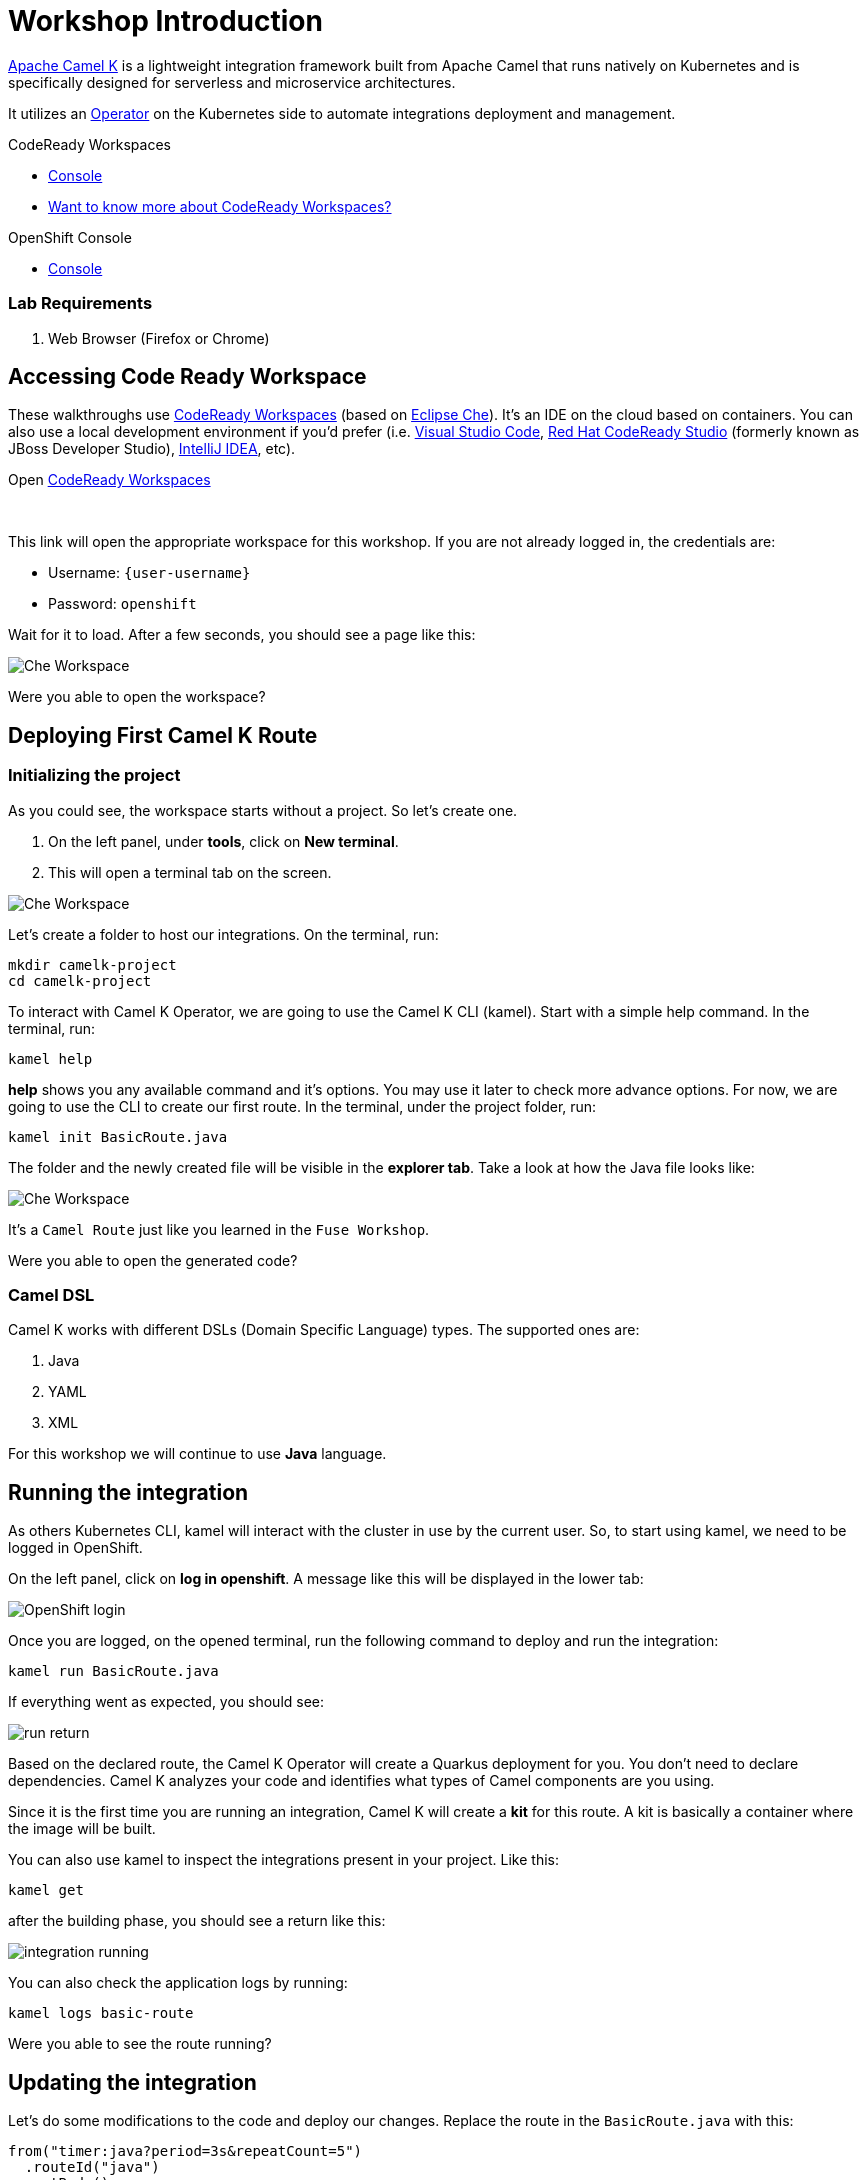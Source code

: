 :walkthrough: Basic Camel K Deployment
:codeready-url: {che-url}
:openshift-url: {openshift-host}
:user-password: openshift

= Workshop Introduction

https://camel.apache.org/camel-k/latest/[Apache Camel K] is a lightweight integration framework built from Apache Camel that runs natively on Kubernetes and is specifically designed for serverless and microservice architectures.

It utilizes an https://kubernetes.io/docs/concepts/extend-kubernetes/operator/[Operator] on the Kubernetes side to automate integrations deployment and management.



[type=walkthroughResource,serviceName=codeready]
.CodeReady Workspaces
****
* link:{codeready-url}[Console, window="_blank"]
* link:https://developers.redhat.com/products/codeready-workspaces/overview/[Want to know more about CodeReady Workspaces?, window="_blank"]
****

[type=walkthroughResource,serviceName=openshift]
.OpenShift Console
****
* link:{openshift-url}[Console, window="_blank"]
****


=== Lab Requirements

. Web Browser (Firefox or Chrome)


[time=2]
== Accessing Code Ready Workspace

These walkthroughs use link:https://developers.redhat.com/products/codeready-workspaces/overview[CodeReady Workspaces, window="_blank"] (based on https://www.eclipse.org/che[Eclipse Che]).
It's an IDE on the cloud based on containers. You can also use a local development environment if you'd prefer (i.e. https://code.visualstudio.com[Visual Studio Code], https://developers.redhat.com/products/codeready-studio/overview[Red Hat CodeReady Studio] (formerly known as JBoss Developer Studio), https://www.jetbrains.com/idea[IntelliJ IDEA], etc).

.Open link:{codeready-url}/dashboard/#/ide/{user-username}/camelk-workspace[CodeReady Workspaces, window="_blank"]

{empty} +

This link will open the appropriate workspace for this workshop. If you are not already logged in, the credentials are:

* Username: `{user-username}`
* Password: `{user-password}`

Wait for it to load. After a few seconds, you should see a page like this:

image::images/01_che-workspace.png[Che Workspace, role="integr8ly-img-responsive"]


[type=verification]
Were you able to open the workspace?

[time=3]
== Deploying First Camel K Route

=== Initializing the project

As you could see, the workspace starts without a project. So let's create one.

. On the left panel, under *tools*, click on *New terminal*.
. This will open a terminal tab on the screen.

image::images/02_new-terminal.png[Che Workspace, role="integr8ly-img-responsive"]

Let's create a folder to host our integrations. On the terminal, run:

[source,bash]
----
mkdir camelk-project
cd camelk-project
----

To interact with Camel K Operator, we are going to use the Camel K CLI (kamel). Start with a simple  help command.
In the terminal, run:

[source,bash]
----
kamel help
----

*help* shows you any available command and it's options. You may use it later to check more advance options.
For now, we are going to use the CLI to create our first route. In the terminal, under the project folder, run:

[source,bash]
----
kamel init BasicRoute.java
----

The folder and the newly created file will be visible in the *explorer tab*. Take a look at how the Java file looks like:

image::images/03_new-class.png[Che Workspace, role="integr8ly-img-responsive"]

It's a `Camel Route` just like you learned in the `Fuse Workshop`.

[type=verification]
Were you able to open the generated code?

=== Camel DSL

Camel K works with different DSLs (Domain Specific Language) types. The supported ones are:

. Java
. YAML
. XML

For this workshop we will continue to use *Java* language.

[time=3]
== Running the integration

As others Kubernetes CLI, kamel will interact with the cluster in use by the current user. So, to start using kamel, we need to be logged in OpenShift.

On the left panel, click on *log in openshift*. A message like this will be displayed in the lower tab:

image::images/04_login.png[OpenShift login, role="integr8ly-img-responsive"]

Once you are logged, on the opened terminal, run the following command to deploy and run the integration:

[source,bash]
----
kamel run BasicRoute.java
----

If everything went as expected, you should see:

image::images/05_run.png[run return, role="integr8ly-img-responsive"]

Based on the declared route, the Camel K Operator will create a Quarkus deployment for you. You don't need to declare dependencies.
Camel K analyzes your code and identifies what types of Camel components are you using.

Since it is the first time you are running an integration, Camel K will create a *kit* for this route. A kit is basically a container where the image will be built.

You can also use kamel to inspect the integrations present in your project. Like this:

[source,bash]
----
kamel get
----

after the building phase, you should see a return like this:

image::images/06_running.png[integration running, role="integr8ly-img-responsive"]

You can also check the application logs by running:

[source,bash]
----
kamel logs basic-route
----

[time=3]
[type=verification]
Were you able to see the route running?

== Updating the integration

Let's do some modifications to the code and deploy our changes. Replace the route in the `BasicRoute.java` with this:

[source, java]
----
from("timer:java?period=3s&repeatCount=5")
  .routeId("java")
  .setBody()
    .simple("Hello from Camel K Workshop")
  .to("log:info");
----

to update the route, first, let's remove it.

[source, bash]
----
kamel delete basic-route
----

then run it again.

[source, bash]
----
kamel run BasicRoute.java
----

Check the logs again. They should look like this:

image::images/07_logs.png[logs, role="integr8ly-img-responsive"]

[type=verification]
Were you able to update your integration?

[time=1]
== Summary

Congratulations you finished your first example with *CamelK*!
